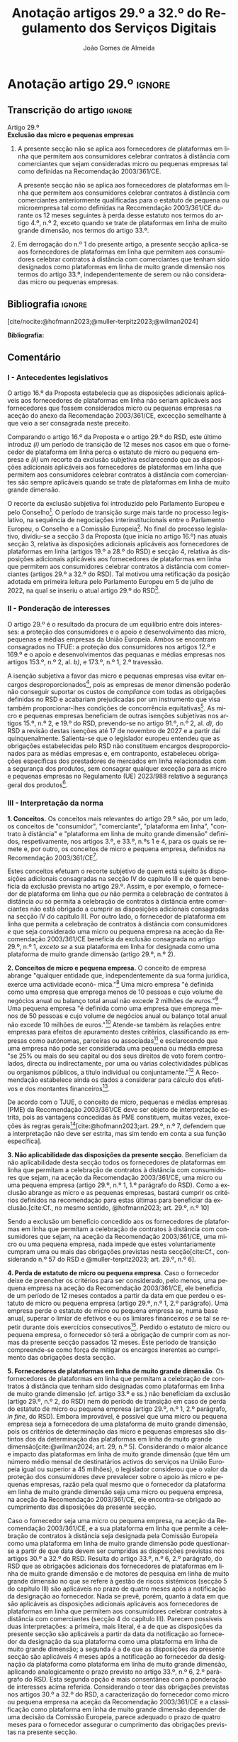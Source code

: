 #+title: Anotação artigos 29.º a 32.º do Regulamento dos Serviços Digitais
#+author: João Gomes de Almeida
#+LANGUAGE: pt
#+OPTIONS: toc:nil num:nil

#+LATEX_CLASS: koma-article
#+LATEX_COMPILER: xelatex
#+LATEX_HEADER: \usepackage{titletoc}
#+LATEX_HEADER: \KOMAoptions{headings=small}

#+bibliography: ~/Dropbox/Bibliografia/BetterBibLatex/bib.bib
#+cite_export: csl chicago-fullnote-bibliography.csl

* Anotação artigo 29.º :ignore:
** Transcrição do artigo :ignore:

#+BEGIN_CENTER
Artigo 29.º \\
*Exclusão das micro e pequenas empresas*
#+END_CENTER

1. A presente secção não se aplica aos fornecedores de plataformas em linha que permitem aos consumidores celebrar contratos à distância com comerciantes que sejam consideradas micro ou pequenas empresas tal como definidas na Recomendação 2003/361/CE.

   A presente secção não se aplica aos fornecedores de plataformas em linha que permitem aos consumidores celebrar contratos à distância com comerciantes anteriormente qualificadas para o estatuto de pequena ou microempresa tal como definidas na Recomendação 2003/361/CE durante os 12 meses seguintes à perda desse estatuto nos termos do artigo 4.º, n.º 2, exceto quando se trate de plataformas em linha de muito grande dimensão, nos termos do artigo 33.º.

2. Em derrogação do n.º 1 do presente artigo, a presente secção aplica-se aos fornecedores de plataformas em linha que permitem aos consumidores celebrar contratos à distância com comerciantes que tenham sido designados como plataformas em linha de muito grande dimensão nos termos do artigo 33.º, independentemente de serem ou não consideradas micro ou pequenas empresas.

** Bibliografia :ignore:

[cite/nocite:@hofmann2023;@muller-terpitz2023;@wilman2024]

*Bibliografia:*

#+print_bibliography:


** Comentário
#+TOC: headlines 2 local

*** I - Antecedentes legislativos

O artigo 16.º da Proposta estabelecia que as disposições adicionais aplicáveis aos fornecedores de plataformas em linha não seriam aplicáveis aos fornecedores que fossem considerados micro ou pequenas empresas na aceção do anexo da Recomendação 2003/361/CE, excecção semelhante à que veio a ser consagrada neste preceito.

Comparando o artigo 16.º da Proposta e o artigo 29.º do RSD, este último introduz /(i)/ um período de transição de 12 meses nos casos em que o fornecedor de plataforma em linha perca o estatuto de micro ou pequena empresa e /(ii)/ um recorte da exclusão subjetiva esclarecendo que as disposições adicionais aplicáveis aos fornecedores de plataformas em linha que permitem aos consumidores celebrar contratos à distância com comerciantes são sempre aplicáveis quando se trate de plataformas em linha de muito grande dimensão.

O recorte da exclusão subjetiva foi introduzido pelo Parlamento Europeu e pelo Conselho[fn:1]. O período de transição surge mais tarde no processo legislativo, na sequência de negociações interinstitucionais entre o Parlamento Europeu, o Conselho e a Comissão Europeia[fn:2]. No final do processo legislativo, dividiu-se a secção 3 da Proposta (que inicia no artigo 16.º) nas atuais secção 3, relativa às disposições adicionais aplicáveis aos fornecedores de plataformas em linha (artigos 19.º a 28.º do RSD) e secção 4, relativa às disposições adicionais aplicáveis aos fornecedores de plataformas em linha que permitem aos consumidores celebrar
contratos à distância com comerciantes (artigos 29.º a 32.º do RSD). Tal motivou uma retificação da posição adotada em primeira leitura pelo Parlamento Europeu em 5 de julho de 2022, na qual se inseriu o atual artigo 29.º do RSD[fn:3].

*** II - Ponderação de interesses

O artigo 29.º é o resultado da procura de um equilíbrio entre dois interesses: a proteção dos consumidores e o apoio e desenvolvimento das micro, pequenas e médias empresas da União Europeia. Ambos se encontram consagrados no TFUE: a proteção dos consumidores nos artigos 12.º e 169.º e o apoio e desenvolvimentos das pequanas e médias empresas nos artigos 153.º, n.º 2, al. /b)/, e 173.º, n.º 1, 2.º travessão.

A isenção subjetiva a favor das micro e pequenas empresas visa evitar encargos desproporcionados[fn:4], pois as empresas de menor dimensão poderão não conseguir suportar os custos de /compliance/ com todas as obrigações definidas no RSD e acabariam prejudicadas por um instrumento que visa também proporcionar-lhes condições de concorrência equitativas[fn:5]. As micro e pequenas empresas beneficiam de outras isenções subjetivas nos artigos 15.º, n.º 2, e 19.º do RSD, prevendo-se no artigo 91.º, n.º 2, al. /d)/, do RSD a revisão destas isenções até 17 de novembro de 2027 e a partir daí quinquenalmente. Salienta-se que o legislador europeu entendeu que as obrigações estabelecidas pelo RSD não constituem encargos desproporcionados para as médias empresas e, em contraponto, estabeleceu obrigações específicas dos prestadores de mercados em linha relacionadas com a segurança dos produtos, sem consagrar qualquer exceção para as micro e pequenas empresas no Regulamento (UE) 2023/988 relativo à segurança geral dos produtos[fn:6].

*** III - Interpretação da norma
*1. Conceitos.* Os conceitos mais relevantes do artigo 29.º são, por um lado, os conceitos de "consumidor", "comerciante", "plataforma em linha", "contrato à distância" e "plataforma em linha de muito grande dimensão" definidos, respetivamente, nos artigos 3.º, e 33.º, n.ºs 1 e 4, para os quais se remete e, por outro, os conceitos de micro e pequena empresa, definidos na Recomendação 2003/361/CE[fn:7].

Estes conceitos efetuam o recorte subjetivo de quem está sujeito às disposições adicionais consagradas na secção IV do capítulo III e de quem beneficia da exclusão prevista no artigo 29.º. Assim, e por exemplo, o fornecedor de plataforma em linha que /ou/ não permita a celebração de contratos à distância /ou/ só permita a celebração de contratos à distância entre comerciantes não está obrigado a cumprir as disposições adicionais consagradas na secção IV do capítulo III. Por outro lado, o fornecedor de plataforma em linha que permita a celebração de contratos à distância com consumidores /e/ que seja considerado uma micro ou pequena empresa na aceção da Recomendação 2003/361/CE beneficia da exclusão consagrada no artigo 29.º, n.º 1, /exceto se/ a sua plataforma em linha for designada como uma plataforma de muito grande dimensão (artigo 29.º, n.º 2).

*2. Conceitos de micro e pequena empresa.* O conceito de empresa abrange "qualquer entidade que, independentemente da sua forma jurídica, exerce uma actividade econó-
mica."[fn:10] Uma micro empresa "é definida como uma empresa que emprega menos de 10 pessoas e cujo volume de negócios anual ou balanço total anual não excede 2 milhões de euros."[fn:8] Uma pequena empresa "é definida como uma empresa que emprega menos de 50 pessoas e cujo volume de negócios anual ou balanço total anual não excede 10 milhões de euros."[fn:9] Atende-se também às relações entre empresas para efeitos de apuramento destes critérios, classificando as empresas como autónomas, parceiras ou associadas[fn:11] e esclarecendo que uma empresa não pode ser considerada uma pequena ou média empresa "se 25% ou mais do seu capital ou dos seus direitos de voto forem controlados, directa ou indirectamente, por uma ou várias colectividades públicas ou organismos públicos, a título individual ou conjuntamente."[fn:12] A Recomendação estabelece ainda os dados a considerar para cálculo dos efetivos e dos montantes financeiros[fn:13].

De acordo com o TJUE, o conceito de micro, pequenas e médias empresas (PME) da Recomendação 2003/361/CE deve ser objeto de interpretação estrita, pois as vantagens concedidas às PME constituem, muitas vezes, exceções às regras gerais[fn:14][cite:@hofmann2023;art. 29.º, n.º 7, defendem que a interpretação não deve ser estrita, mas sim tendo em conta a sua função específica].

*3. Não aplicabilidade das disposições da presente secção*. Beneficiam da não aplicabilidade desta secção todos os fornecedores de plataformas em linha que permitam a celebração de contratos à distância com consumidores que sejam, na aceção da Recomendação 2003/361/CE, uma micro ou uma pequena empresa (artigo 29.º, n.º 1, 1.º parágrafo do RSD). Como a exclusão abrange as micro e as pequenas empresas, bastará cumprir os critérios definidos na recomendação para estas últimas para beneficiar da exclusão.[cite:Cf., no mesmo sentido, @hofmann2023; art. 29.º, n.º 10]

Sendo a exclusão um benefício concedido aos os fornecedores de plataformas em linha que permitam a celebração de contratos à distância com consumidores que sejam, na aceção da Recomendação 2003/361/CE, uma micro ou uma pequena empresa, nada impede que estes voluntariamente cumpram uma ou mais das obrigações previstas nesta secção[cite:Cf., considerando n.º 57 do RSD e @muller-terpitz2023; art. 29.º, n.º 6].

*4. Perda de estatuto de micro ou pequena empresa*. Caso o fornecedor deixe de preencher os critérios para ser considerado, pelo menos, uma pequena empresa na aceção da Recomendação 2003/361/CE, ele beneficia de um período de 12 meses contados a partir da data em que perdeu o estatuto de micro ou pequena empresa (artigo 29.º, n.º 1, 2.º parágrafo). Uma empresa perde o estatuto de micro ou pequena empresa se, numa base anual, superar o limiar de efetivos e ou os limiares financeiros /e/ se tal se repetir durante dois exercícios consecutivos[fn:15]. Perdido o estatuto de micro ou pequena empresa, o fornecedor só terá a obrigação de cumprir com as normas da presente secção passados 12 meses. Este período de transição compreende-se como força de mitigar os encargos inerentes ao cumprimento das obrigações desta secção.

*5. Fornecedores de plataformas em linha de muito grande dimensão*. Os fornecedores de plataformas em linha que permitam a celebração de contratos à distância que tenham sido designadas como plataformas em linha de muito grande dimensão (cf. artigo 33.º e ss.) não beneficiam da exclusão (artigo 29.º, n.º 2, do RSD) nem do período de transição em caso de perda do estatuto de micro ou pequena empresa (artigo 29.º, n.º 1, 2.º parágrafo, /in fine/, do RSD). Embora improvável, é possível que uma micro ou pequena empresa seja a fornecedora de uma plataforma de muito grande dimensão, pois os critérios de determinação das micro e pequenas empresas são distintos dos da determinação das plataformas em linha de muito grande dimensão[cite:@wilman2024; art. 29, n.º 5]. Considerando o maior alcance e impacto das plataformas em linha de muito grande dimensão (que têm um número médio mensal de destinatários activos do serviços na União Europeia igual ou superior a 45 milhões), o legislador considerou que o valor da proteção dos consumidores deve prevalecer sobre o apoio às micro e pequenas empresas, razão pela qual mesmo que o fornecedor da plataforma em linha de muito grande dimensão seja uma micro ou pequena empresa, na aceção da Recomendação 2003/361/CE, ele encontra-se obrigado ao cumprimento das disposições da presente secção.

Caso o fornecedor seja uma micro ou pequena empresa, na aceção da Recomendação 2003/361/CE, e a sua plataforma em linha que permite a celebração de contratos à distância seja designada pela Comissão Europeia como uma plataforma em linha de muito grande dimensão pode questionar-se a partir de que data devem ser cumpridas as disposições previstas nos artigos 30.º a 32.º do RSD. Resulta do artigo 33.º, n.º 6, 2.º parágrafo, do RSD que as obrigações adicionais dos fornecedores de plataformas em linha de muito grande dimensão e de motores de pesquisa em linha de muito grande dimensão no que se refere à gestão de riscos sistémicos (secção 5 do capítulo III) são aplicáveis no prazo de quatro meses após a notificação da designação ao fornecedor. Nada se prevê, porém, quanto à data em que são aplicáveis as disposições adicionais aplicáveis aos fornecedores de plataformas em linha que permitem aos consumidores celebrar contratos à distância com comerciantes (secção 4 do capítulo III). Parecem possíveis duas interpretações: a primeira, mais literal, é a de que as disposições da presente secção são aplicáveis a partir da data da notificação ao fornecedor da designação da sua plataforma como uma plataforma em linha de muito grande dimensão; a segunda é a de que as disposições da presente secção são aplicáveis 4 meses após a notificação ao fornecedor da designação da plataforma como plataforma em linha de muito grande dimensão, aplicando analogicamente o prazo previsto no artigo 33.º, n.º 6, 2.º parágrafo do RSD. Esta segunda opção é mais consentânea com a ponderação de interesses acima referida. Considerando o teor das obrigações previstas nos artigos 30.º a 32.º do RSD, a caracterização do fornecedor como micro ou pequena empresa na aceção da Recomendação 2003/361/CE e a classificação como plataforma em linha de muito grande dimensão depender de uma decisão da Comissão Europeia, parece adequado o prazo de quatro meses para o fornecedor assegurar o cumprimento das obrigações previstas na presente secção.

* Anotação artigo 30.º :ignore:
** Transcrição do artigo :ignore:
#+BEGIN_CENTER
Artigo 30.º \\
*Rastreabilidade dos comerciantes*
#+END_CENTER

1.   Os fornecedores de plataformas em linha que permitem aos consumidores celebrar contratos à distância com comerciantes asseguram que os comerciantes só possam utilizar essas plataformas em linha para promover mensagens ou oferecer produtos ou serviços aos consumidores localizados na União se, antes da utilização dos seus serviços para estes fins, tiverem obtido as seguintes informações, sempre que forem aplicáveis ao comerciante:
   a) O nome, endereço postal, número de telefone e endereço de correio eletrónico do comerciante;
   b) Uma cópia do documento de identificação do comerciante ou qualquer outra identificação eletrónica, tal como definida no artigo 3.º do Regulamento (UE) n.º 910/2014 do Parlamento Europeu e do Conselho (40);
   c) Os dados da conta de pagamento do comerciante;
   d) Se o comerciante estiver inscrito num registo comercial ou noutro registo público equivalente, o registo comercial em que se encontra inscrito e o respetivo número de registo, ou forma de identificação equivalente nesse registo;
   e) Uma autocertificação do comerciante, em que se compromete a oferecer apenas produtos ou serviços que respeitem as regras aplicáveis do direito da União.
2.   Ao receber as informações a que se refere o n.º 1, e antes de permitir que o comerciante em causa utilize os seus serviços, o fornecedor da plataforma em linha que permite aos consumidores celebrar contratos à distância com comerciantes deve, seja através da utilização de uma base de dados oficial em linha ou interface em linha de acesso livre, disponibilizada por um Estado-Membro ou pela União, seja através da apresentação de pedidos ao comerciante para fornecer documentos comprovativos provenientes de fontes fiáveis, envidar todos os esforços para avaliar se as informações referidas no n.º 1, alíneas a) a e), são fiáveis e completas. Para efeitos do presente regulamento, os comerciantes são responsáveis pela exatidão das informações prestadas.

   No que diz respeito aos comerciantes que já utilizam os serviços de fornecedores de plataformas em linha que permitem aos consumidores celebrar contratos à distância com comerciantes para os fins referidos no n.º 1 em 17 de fevereiro de 2024, os fornecedores envidam todos os esforços para obter dos comerciantes em causa as informações referidas na lista no prazo de 12 meses. Se os comerciantes em causa não fornecerem as informações dentro deste prazo, os fornecedores suspendem o fornecimento dos seus serviços a tais comerciantes até que estes tenham fornecido todas as informações.
3.   Se o fornecedor da plataforma em linha que permite aos consumidores celebrar contratos à distância com comerciantes obtiver indicações suficientes de que qualquer informação a que se refere o n.º 1 obtida do comerciante em causa é inexata, está incompleta ou não está atualizada, ou se tiver motivos para o supor, esse fornecedor solicita ao comerciante que corrija a situação, sem demora ou no prazo fixado pelo direito da União e nacional.

   Se o comerciante não corrigir ou completar essas informações, o prestador de plataformas em linha que permite aos consumidores celebrar contratos à distância com comerciantes suspende rapidamente a prestação do seu serviço a esse comerciante em relação à oferta de produtos ou de serviços aos consumidores localizados na União até que o pedido tenha sido plenamente satisfeito.
4.   Sem prejuízo do disposto no artigo 4.º do Regulamento (UE) 2019/1150, caso um fornecedor de uma plataforma em linha que permite aos consumidores celebrar contratos à distância com comerciantes se recuse a autorizar um comerciante a utilizar o seu serviço nos termos do n.º 1 do presente artigo, ou suspenda a sua prestação nos termos do n.º 3 do presente artigo, o comerciante em causa tem o direito de apresentar uma reclamação nos termos dos artigos 20.º e 21.º do presente regulamento.
5.   Os fornecedores de plataformas em linha que permitem aos consumidores celebrar contratos à distância com comerciantes armazenam as informações obtidas nos termos dos n.ºs 1 e 2 de forma segura durante um período de seis meses após a cessação da relação contratual com o comerciante em causa. Posteriormente, apagam as informações.
6.   Sem prejuízo do disposto no n.º 2 do presente artigo, o fornecedor da plataforma em linha que permite aos consumidores celebrar contratos à distância com comerciantes só divulga as informações a terceiros quando tal lhe for exigido nos termos do direito aplicável, incluindo as decisões a que se refere o artigo 10.º e quaisquer decisões emitidas pelas autoridades competentes dos Estados-Membros ou pela Comissão para o desempenho das suas funções nos termos do presente regulamento.
7.   O fornecedor da plataforma em linha que permite aos consumidores celebrar contratos à distância com comerciantes disponibiliza as informações a que se refere o n.º 1, alíneas a), d) e e), na sua plataforma em linha aos destinatários do serviço de forma clara, facilmente acessível e compreensível. Essas informações ficam disponíveis pelo menos na interface em linha da plataforma em linha onde as informações sobre o produto ou sobre o serviço são apresentadas.

** Bibliografia :ignore:
** Comentário
*** I - Antecedentes legislativos
A Proposta, no seu artigo 22.º, previa um regime de rastreabilidade dos comerciantes, o qual parece ter surgigo como resposta à crítica ao modo como foi aplicado o artigo 5.º da DCE[fn:16]. No decurso do processo legislativo, o artigo 22.º da Proposta foi objeto de alterações, destacando-se o aditamento de uma disposição transitória (n.º 2, 2.º parágrafo), o ajustamento do dever de verificar as informações recebidas a cargo do fornecedor, precisando que este não é responsável pela exatidão das informações (n.º 2, 1.º parágrafo), o alargamento do prazo de conservação dos dados (n.º 5) e o desenvolvimento do número relativo à conceção e organização da plataforma em linha e a sua autonomização naquele que é atualmente o artigo 31.º do RSD.

*** II - Teleologia da norma
O objetivo desta norma é "(...) contribuir para um ambiente em linha seguro, fiável e transparente para os consumidores, bem como para outras partes interessadas, como comerciantes concorrentes e titulares de direitos de propriedade intelectual (...)"[fn:17]. A norma opera com base no princípio /Know Your Business Customer/[cite:Cf., neste sentido, @wilman2024 art. 30.º, n.º 2;@hofmann2023 art. 30.º, nº 1;@muller-terpitz2023 art. 30.º, n.º 2]. Os fornecedores de plataformas em linha que permitem aos consumidores celebrar contratos à distância com comerciantes devem recolher e disponibilizar informação sobre os comerciantes, antes de os autorizarem a dirigirem, através da plataforma em linha, a sua atividade aos consumidores localizados na União Europeia. A informação recolhida permitirá rastrear os comerciantes, promovendo a transparência e melhorando a proteção dos consumidores e de outras partes interessadas. Espera-se também que dissuada os comerciantes de venderem produtos ou serviços em violação das regras aplicáveis[fn:18].

*** III - Âmbito de aplicação
*1. Âmbito de aplicação subjetivo*. O artigo 30.º é aplicável aos fornecedores de plataformas em linha que permitem aos consumidores celebrar contratos à distância com comerciantes que não beneficiem da isenção prevista no artigo 29.º. Na concretização dos destinatários da norma são relevantes os conceitos de "consumidor", "comerciante", "plataforma em linha", e "contrato à distância" definidos no artigo 3.º, e para o qual se remete. O conceito de "plataformas em linha que permitem aos consumidores celebrar contratos à distância" é muito próximo do conceito de "mercado em linha"[fn:19], mas não inclui as plataformas que apenas permitem a celebração de contratos entre consumidores[cite:@wilman2024 p. 224, n.º 8;@hofmann2023 art. 30.º, n.º 8]. Assinala-se que apesar de o conceito de "comerciante" se encontrar definido no artigo 3.º, o considerando n.º 72 indica que "(...) qualquer comerciante, independentemente de ser uma pessoa singular ou coletiva, identificado como tal com base no artigo 6.º-A, n.º 1, alínea /b)/, da Diretiva 2011/83/UE e no artigo 7.º, n.º 4, alínea /f)/, da Diretiva 2005/29/CE, deverá ser rastreável quando oferece um produto ou serviço através de uma plataforma em linha."

*2. Âmbito de aplicação espacial*. A obrigação imposta neste artigo aos fornecedores de plataformas em linha que permitem aos consumidores celebrar contratos à distância com comerciantes está limitada em função do âmbito de aplicação espacial do RSD, definido no art. 2.º, para o qual se remete. Deste modo, se o comerciante não prestar as informações mencionados no n.º 1 ou se não as corrigir ou atualizar dentro do prazo fixado no n.º 3, o fornecedor da plataforma tem o dever de, respetivamente, (i) não autorizar ou (ii) suspender a utilização da plataforma pelo comerciante para promover mensagens ou oferecer produtos ou serviços /apenas aos consumidores localizados na União Europeia/. Tal significa que nestes casos o fornecedor cumpre o artigo 30.º se recusar a autorização ou suspender a utilização da sua plataforma pelo comerciante apenas aos consumidores localizados na União Europeia, por exemplo, através do mecanismo de bloqueio geogrático, permitindo que o comerciante continue a usar a plataforma para dirigir a sua atividade aos consumidores localizados fora da União Europeia[cite:Cf., no mesmo sentido, @hofmann2023;art. 30.º, n.º 12].

*3. Âmbito de aplicação material*. A ratreabilidade dos comerciantes tem por objeto a utilização das plataformas em linha "promover mensagens e "oferecer produtos ou serviços". A promoção de mensagens pelo comerciante parece reconduzível ao conceito de "anúncio publicitário" definido no artigo 3.º, al. /r)/. As noções de "produtos" e "serviços" parecem ser, respetivamente, as definidas no art. 2.º, n.º 5, da Diretiva relativa a certos aspetos dos contratos de compra e venda de bens[fn:20] e no art. 4.º, n.º 1, da Diretiva serviços[fn:21]. O artigo, ao mencionar a promoção de mensagens e a oferta de produtos e serviços, /não/ abrange a conclusão do contrato[cite:Cf., neste sentido;@hofmann2023 art. 30.º, n.º 12;@muller-terpitz2023 art. 30.º, n.º 6].

*** IV - Recolha de informações (n.º 1)
*4. Obrigação de recolha e ónus de prestação de informação*. Resulta do n.º 1 que os fornecedores das plataformas em linha que permitem aos consumidores celebrar contratos à distância com comerciantes têm a obrigação de não permitir a utilização da sua plataforma pelo comerciante para promover mensagens ou oferecer produtos e serviços aos consumidores localizados na União Europeia /antes/ de recolhida a informação elecanda neste número.

Do n.º 1 não parece resultar um dever, mas sim ónus do comerciante prestar a informação. Dito de outra forma, o comerciante não se encontra obrigado pelo artigo 30.º a prestar a informação ao fornecedor da plataforma em linha, mas se não o fizer não poderá utilizar a plataforma para promover mensagens ou oferecer produtos ou serviços aos consumidores localizados na União Europeia[cite:@hofmann2023;art. 30.º, n.º 12]. O artigo não impede que o fornecedor permita que o comerciante: /(i)/ utilize a plataforma em linha em momento anterior ao da prestação da informação para realizar atos diferentes da promoção de mensagens ou oferta de produtos ou serviços, como, por exemplo, a organização da sua "loja virtual" na plataforma em linha[cite:@hofmann2023;art. 30.º, n.º 11]; /(ii)/ dirija a sua atividade para os consumidores localizados fora da União Europeia (cf. /supra/ *III.2.*).

*a) Nome, endereço postal, número de telefone e endereço de correio eletrónico do comerciante*. Esta informação já é exigida no artigo 6.º da Diretiva relativa aos direitos dos consumidores[fn:22] e visa facilitar a identificação e contacto com o comerciante e promover um ambiente em linha mais seguro, em primeira linha para os consumidores. Neste contexto, o comerciante (seja ele pessoa singular ou coletiva) deve indicar o seu nome completo. O endereço postal deve corresponder à morada onde o comerciante pode ser judicialmente demandado (podendo, consoante os casos, ser uma das que resulta da aplicação dos artigos 4.º, 7.º, n.º 5, ou 17.º, n.º 2, conjugados com o artigo 63.º, todos do Regulamento Bruxelas I /bis/[fn:23]). A indicação de um número telefone é obrigatória, divergindo do que decidiu o TJUE no contexto da Diretiva relativa aos direitos dos consumidores[fn:24]. Por fim, o endereço de correio eletrónico indicado deve permitir o efetivo contacto com o comerciante e não pode ser um endereço configurado com respostas automáticas que remetam para outros meios de contacto[cite:@hofmann2023;art. 30.º, n.º 19].

*b) Cópia do documento de identificação do comerciante ou qualquer outra identificação eletrónica*. O fornecedor deve receber cópia do documento de identificação do comerciante. No caso de comerciantes com cartão do cidadão português, a cópia pode ser substituída pelo documento pdf gerado pela aplicação móvel gov.pt, ao abrigo do Regulamento eIDAS[fn:25].

*c) Dados da conta de pagamento do comerciante*. O fornecedor deve receber informações sobre a conta de pagamento do comerciante. A noção de "conta de pagamento" não está definida no RSD, mas corresponde à definição constante do artigo 2.º, n.º 22[fn:26], do Regulamento relativo às taxas de intercâmbio aplicáveis a operações de pagamento baseadas em cartões[fn:27].

*d) Registo comercial ou outro registo público equivalente*. Caso o comerciante esteja inscrito no registo comercial ou em outro registo público equivalente, o fornecer deve receber a informação de que o comerciante se encontra inscrito e o seu número de registo.

*e) Autocertificação do comerciante*. O fornecedor deve receber uma autocertificação do comerciante em que este se compromete a oferecer apenas produtos ou serviços que respeitem as regras aplicáveis do direito da União. Esta autocertificação tem um carácter geral[cite:@wilman2024;art. 30.º, n.º 7]. É dúvidoso que esta autocertificação seja eficaz na promoção de um ambiente em linha mais seguro ou seja um dissuasor para os comerciantes que pretendam dirigir a sua atividade para o mercado da União Europeia sem cumprir as regras que aí são aplicáveis[cite:Suscitando dúvidas similares, cf. @hofmann2023 art. 30.º, n.º 23;@muller-terpitz2023 art. 30.º, n.º 14].

*** V - Disposição transitória (n.º 2, 2.º parágrafo)
A recolha de informação prevista no n.º 1 deste artigo parte do pressuposto de que o comerciante ainda não utiliza a plataforma em linha do fornecedor. Se o comerciante, à data da entrada em aplicação das normas do RSD, já utilizava a plataforma em linha, o fornecedor deve solicitar-lhe a prestação das informações elencadas no n.º 1. Se os comerciantes em causa não fornecerem as informações até 17 de fevereiro de 2025, os fornecedores suspendem o fornecimento dos seus serviços a tais comerciantes até que estes tenham fornecido todas as informações.

*** VI - Obrigação de avaliação prévia da informação obtida (n.º 2, 1.º parágrafo)
*5. Regime*. Recebidas as informações elencadas no n.º 1, o fornecedor deve envidar todos os esforços para avaliar se as informações recebidas são fiáveis e completas antes de permitir a utilização da sua plataforma pelo comerciante para propor mensagens e oferecer produtos ou serviços aos consumidores localizados na União Europeia. Esta obrigação de avaliação prévia da informação obtida é uma novidade.

*6. Objeto da avaliação*. O fornecedor deve avaliar se as informações são fiáveis e completas. Verificar se as informações estão ou não completas não parece suscitar dificuldades de maior[cite:@wilman2024; art. 30.º, n.º 15]. Para avaliar a fiabilidade das informações sugere-se a utilização de "bases de dados oficiais em linha e interfaces em linha de livre acesso, como registos comerciais nacionais e o Sistema de Intercâmbio de Informações sobre o IVA, ou solicitar aos comerciantes em causa que forneçam documentos comprovativos fiáveis, como cópias de documentos de identidade, extratos certificados de contas de pagamento, certificados de empresa e certidões de registo comercial", admitindo-se ainda o recurso "a outras fontes, disponíveis para utilização à distância, que proporcionem um grau de
fiabilidade semelhante para efeitos de cumprimento desta obrigação"[fn:28]. A verificação da fiabilidade da autocertificação parece problemática, uma vez que incide sobre comportamentos futuros[cite:@wilman2024; art. 30.º, n.º 16].

O fornecedor não é obrigado a verificar a exatidão das informações recebidas. O responsável pela exatidão das informações é o comerciante (art. 30.º, n.º 2, 1.º parágrafo, /in fine/ do RSD). Se, no entanto, o fornecedor tiver conhecimento de que as informações são inexatas, não deve autorizar a utilização da plataforma antes da correção das mesmas pelo comerciante[cite:Cf., neste sentido, @hofmann2023;art. 30.º, n.º 29].

*7. Critério de diligência*. Estabelece-se que o fornecedor deve "envidar todos os esforços" para avaliar se as informações são fiáveis e completas. Esta expressão deve ser interpretada com cautela e compaginada com o esclarecimento no considerando n.º 73 de que "os fornecedores de plataformas em linha em causa não deverão ser obrigados a realizar exercícios de apuramento de factos em linha excessivos ou dispendiosos, nem a efetuar verificações desproporcionadas no local". Considera-se que o critério de diligência a adotar é o de "melhores esforços"[cite:@wilman2024 art. 30.º, n.º 13;@hofmann2023 art. 30.º, n.º 25;@muller-terpitz2023 art. 30.º, n.º 18], correspondente à versão em língua inglesa /"best efforts"/ e também ao artigo 17.º, n.º 4, da DMD. O conceito de "melhores esforços" não se encontra definido no RSD e deve ser objeto de interpretação autónoma, a qual deve atender à finalidade e objetivos do artigo 31.º e do RSD. Ainda assim, pensa-se que é possível traçar paralelos com a utilização do conceito no artigo 17.º, n.º 4, da DMD e tomar em consideração as orientações da Comissão Europeia sobre este conceito nessa sede[fn:31]. Não se visa garantir um determinado resultado, o que compreende em face do art. 8.º do RSD e da vontade de não impor encargos desproporcionados[fn:30]. Deve ser feita uma análise casuística, atendendo às cirscunstâncias do caso concreto e à complexidade da avaliação, sempre tendo em atenção o princípio da proporcionalidade. Pode questionar-se se o fornecedor empregou os seus "melhores esforços" se efetuou a sua avaliação com base num (e apenas um) dos elementos elencados no art. 2.º, n.º 2[cite:@hofmann2023; art. 30.º, n.º 26]. Atendendo à natureza casuística do conceito, a resposta afirmativa ou negativa a esta questão dependerá das circunstâncias do caso concreto.

*** VII - Informações inexatas, incompletas ou desatualizadas (n.º 3)

*8. Regime*. Se o fornecedor da plataforma em linha que permite aos consumidores celebrar contratos à distância com comerciantes obtiver indicações suficientes ou motivos para supor que qualquer informação a que se refere o n.º 1 obtida do comerciante em causa é inexata, incompleta ou está desatualizada, o fornecedor deve solicitar ao comerciante que corrija a situação, sem demora ou no prazo fixado pelo direito da União e nacional.

*9. Tipologia de informações*. O n.º 3 refere informações inexatas, incompletas ou desatualizadas. São informações inexatas aquelas que não correspondem à realidade (/v.g./: o comerciante indica um número de telefone que não lhe pertence). São informações incompletas aquelas em que não consta a totalidade da informação necessária (/v.g./: o comerciante indica a a rua, cidade e país da sua sede, mas não indica o n.º da porta). Uma informação desatualizada é uma informação que era exata e completa quando foi prestada, mas com o decurso de tempo se tornou inexata (/v.g./: o comerciante indicou a morada da sede, mas, posteriormente, transferiu a sede para outro local). Na verdade, crê-se que as informações desatualizadas serão sempre informações inexatas e, por isso, duvida-se que as mesmas tenham autonomia face a estas últimas[cite:@muller-terpitz2023; art. 30.º, n.º 31].

*10. Indicações suficientes ou motivos para supor*. O dever do fornecedor de solicitar a correção ao comerciante surge quando obtiver indicações suficientes ou motivos para supor que as informações prestadas são inexatas, incompletas ou desatualizadas. O conceito de indicações suficientes não é definido no RSD. Pensa-se que será uma indicação suficiente, por exemplo, uma comunicação de um consumidor a informar, por exemplo, que o endereço de correio eletrónico disponibilizado pelo comerciante não permite o contacto. Quanto aos motivos para supor, considera-se que eles permitem ao fornecedor efetuar uma verificação oficiosa da correção, completude e atualidade das informações prestadas pelo comercianteo[cite:@hofmann2023 art. 30.º, n.ºs 36 e 37;@muller-terpitz2023 art. 30.º, n.º 28].

*11. Correção das informações*. O fornecedor deve solicitar ao comerciante que corrija a situação, sem demora ou no prazo fixado pelo direito da União e nacional. Visa-se uma correção sem atrasos indevidos. Não parece possível fixar o prazo de forma rígida, uma vez que o mesmo deverá atender às circunstâncias do caso concreto, nomeadamente à dificuldade de efetuar a correção[cite:@hofmann2023; art. 30.º, n.º 42].

*12. Consequência jurídica*. Efetuada a solicitação de correção das informações, o comerciante pode /(i)/ corrigir as informações dentro do prazo fixado, /(ii)/ corrigir as informações fora do prazo ou /(iii)/ pode não corrigir as informações. No primeiro caso, o fornecedor deve manter o serviço e pode, ao abrigo do n.º 3, examinar as informações corrigidas para apurar se há novas informações inexatas, incompletas ou desatualizadas. Nos segundo e terceiro casos, o fornecedor deve suspender rapidamente o serviço que presta ao comerciante, mas apenas quanto aos consumidores localizados na União Europeia (o que pode ser feito recorrendo ao mecanismo de bloqueio geográfico). A diferença entre o segundo e terceiro casos, encontra-se na possibilidade de o comerciante vir a efetuar, tardiamente, a correção das informações. Nesse caso é sustentado que o fornecedor deve examinar a informação antes de levantar a suspensão[cite:@hofmann2023; art. 30.º, n.º 44].

*** VIII - Direito de apresentar uma reclamação (n.º 4)

Nos casos em que um fornecedor de uma plataforma em linha que permite aos consumidores celebrar contratos à distância com comerciantes se recuse a autorizar um comerciante a utilizar o seu serviço ao abrigo do n.º 1 ou suspenda a utilização do seu serviço ao abrigo do n.º 3, o comerciante tem o direito de apresentar uma reclamação nos termos dos artigos 20.º e 21.º do presente regulamento, em acréscimo ao direito previsto no artigo 4.º, n.º 3, do Regulamento P2B[fn:32].

*** IX - Conservação dos dados (n.º 5)
O fornecedor de plataforma em linha que permite aos consumidores celebrar contratos à distância com comerciantes está obrigado a armazenar as informações que obtenha ao abrigo dos n.ºs 1 e 2 de forma segura até que decorram 6 meses contados do termo da relação contratual com o comerciante. A Proposta previa a conservação apenas até ao termo da relação contratual[fn:34]. O alargamento do prazo de conservação constitui um reforço da proteção dos consumidores e pode ser necessário no contexto do art. 32.º[cite:@hofmann2023; art. 30.º, n.º 48]. Durante esse período os dados devem conservados de forma segura, isto é utilizando meios tecnológicos adequados para garantir a segurança dos dados recebidos, atendendo também à natureza destes[cite:@muller-terpitz2023; art. 30.º, n.º 38]. Findo o prazo de conservação, o fornecedor deve apagar os dados, salvo se estiver sujeito a outras eventuais "obrigações de conservar determinados conteúdos durante períodosde tempo mais longos previstas no direito da União ou direito nacional que seja conforme com direito da União"[fn:35].

Esta obrigação de tratamento de dados visa "permitir que sejam apresentadas reclamações contra o comerciante ou que sejam cumpridas as decisões relacionadas com o comerciante" e é considerada pelo legislador europeu "necessária e proporcionada para que as informações possam ser acedidas, nos termos da legislação aplicável, nomeadamente em matéria de proteção de dados pessoais, por autoridades públicas e entidades privadas com um interesse legítimo, incluindo através das decisões de prestação de informações referidas no presente regulamento"[fn:33].

*** X - Divulgação das informações (n.ºs 6 e 7)
*13. Considerações gerais*. Os n.ºs 6 e 7 regulam a divulgação das informações obtidas ao abrigo dos n.ºs 1 e 2 pelo fornecedor. O n.º 6 regula a divulgação das informações a terceiros. O n.º 7 obriga o fornecedor a publicar, pelo menos na interface em linha da plataforma em linha onde as informações sobre o produto ou sobre o serviço são apresentadas, as informações obtidas ao abrigo do n.º 1, alíneas /a)/, /d)/ e /e)/ (cf. /supra/ *IV.4.a), d)* e *e)*). Deste modo, e como regra geral, a informação obtida ao abrigo do n.º 1, alíneas /a)/, /d)/ e /e)/, ficará disponível ao público em geral, pois as plataformas em linha que permitem a celebração de aos consumidores celebrar contratos à distância com consumidores não limitam a visualização de informações sobre produtos e serviços na sua plataforma em linha aos cibernautas que criaram uma conta na plataforma e acederam à mesma antes de navegarem pela plataforma. Deste modo, o n.º 6 releva, primordialmente, para conseguir o acesso às informações sobre os dados de identificação (n.º 1, alínea /b)/) e os dados da conta de pagamento (n.º 1, alínea /c)/) do comerciante.

*14. Divulgação das informações a terceiros (n.º 6)*. O fornecedor só pode divulgar as informações obtidas ao abrigo do n.º 1 e 2 a terceiros quando tal lhe seja exigido nos termos do Direito aplicável. O n.º 6 enuncia, sem limitar, que o fornecedor deve divulgar as informações quando tal lhe seja exigido no contexto de uma decisão do artigo 10.º do RSD ou de quaisquer decisões emitidas pelas autoridades competentes dos Estados-Membros ou pela Comissão para o desempenho das suas funções nos termos do presente regulamento.

*15. Divulgação na plataforma das informações previstas no n.º 1, alíneas /a)/, /d)/ e /e)/* (n.º 7). As informações relativas ao nome, endereço postal, número de telefone e endereço de correio eletrónico do comerciante (n.º 1, alínea /a)/), ao registo comercial ou outro registo público equivalente, se o comerciante estiver inscrito (n.º 1, alínea /b)/) e à autocertificação (n.º 1, alínea /e)/) devem ser disponibilizadas aos destinatários de forma clara, facilmente acessível e compreensível e pelo menos na interface em linha da plataforma em linha onde as informações sobre o produto ou sobre o serviço são apresentadas.

*a) Divulgação de forma clara, facilmente acessível e compreensível*. A divulgação das informações deve ser efetuada de forma clara, facilmente acessível e compreensível. A informação é divulgada de forma clara se for facilmente identificável, procurando evitar-se ambiguidades e dúvidas interpretativas[cite:@muller-terpitz2023; art. 30.º, n.º 43]. A informação é divulgada de forma facilmente acessível se o destinatário do serviço consegue aceder à informação sem necessitar de pesquisar muito por ela[cite:@hofmann2023;art. 30.º, n.º 51]. Por fim, a informação é divulgada de forma compreensível se for for fácil de compreender para o destinatário do serviço. Atendendo a que norma visa, em primeira linha, a proteção dos consumidores, pensa-se que o critério pode ser a facilidade de compreensão para o consumidor médio[cite:@muller-terpitz2023; art. 30.º, n.º 44].

*b) Pelo menos na interface em linha*. O fornecedor deve disponibilizar as informações pelo menos na interface em linha da plataforma em linha onde as informações sobre o produto ou sobre o serviço são apresentadas. Os conceitos de "interface em linha" e "plataforma em linha" estão definidos no art. 3.º, para o qual se remete. Exige-se que a informação seja disponibilizada no mesmo local onde são apresentadas as informações sobre produto ou servço e permite-se que o fornecedor disponibilize a mesma informação em qualquer outro local da sua plataforma (/v.g./ criando, adicionalmente, uma secção dedicada na sua plataforma em linha onde seja possível pesquisar as informações relativas a todos os comerciantes que operam na sua plataforma).



* Anotação artigo 31.º :ignore:
** Trascrição do artigo :ignore:
#+BEGIN_CENTER
Artigo 31.º \\
*Conformidade desde a conceção*
#+END_CENTER

1.   Os fornecedores de plataformas em linha que permitem aos consumidores celebrar contratos à distância com comerciantes asseguram que a sua interface é concebida e organizada de forma a permitir que os comerciantes cumpram as obrigações que lhes incumbem em matéria de informação pré-contratual, conformidade e informação sobre a segurança dos produtos nos termos do direito da União aplicável.

   Em especial, o fornecedor em causa assegura que a sua interface em linha permite aos comerciantes prestar informações sobre o nome, endereço postal, número de telefone e endereço de correio eletrónico do operador económico, tal como definido no artigo 3.º, ponto 13, do Regulamento (UE) 2019/1020 e no direito da União.
2.   Os fornecedores de plataformas em linha que permitem aos consumidores celebrar contratos à distância com comerciantes asseguram que a sua interface em linha é concebida e organizada de forma a permitir que os comerciantes forneçam, pelo menos, os seguintes elementos:
   a) As informações necessárias para a identificação clara e inequívoca dos produtos ou serviços promovidos ou oferecidos aos consumidores localizados na União através dos serviços dos fornecedores;
   b) Qualquer sinal que identifique o comerciante, como a marca comercial, símbolo ou o logótipo; e
   c) Se for caso disso, as informações relativas à rotulagem e marcação em conformidade com as normas do direito da União aplicável em matéria de segurança dos produtos e conformidade dos produtos.
3.   Os fornecedores de plataformas em linha que permitem aos consumidores celebrar contratos à distância com comerciantes, envidam todos os esforços para avaliar se tais comerciantes forneceram as informações a que se referem os n.ºs 1 e 2 antes de lhes permitir oferecer os seus produtos ou serviços nessas plataformas. Após permitir ao comerciante oferecer os respetivos produtos ou serviços na sua plataforma em linha que permite aos consumidores celebrar contratos à distância com comerciantes, o fornecedor envida esforços razoáveis para verificar aleatoriamente se os produtos ou serviços oferecidos foram identificados como ilegais em qualquer base de dados em linha ou interface em linha oficial, de acesso livre e legível por máquina.

** Bibliografia :ignore:
** Comentário
*** I - Antecedentes legislativos
O artigo 22.º da Proposta, relativo à rastreabilidade dos comerciantes, previa apenas um número (o n.º 7) dedicado à conceção e organização da plataforma em linha. Durante o processo legislativo, a Comissão dos Assuntos Jurídicos propôs o aditamento à Proposta de um novo artigo 22a[fn:36]. Na sequência de negociações interinstitucionais entre o Parlamento Europeu, o Conselho e a Comissão Europeia, o n.º 7 do artigo 22.º e o novo artigo 22a foram reunidos num único preceito, com algumas alterações e precisões de redação, destacando-se a redução das obrigações de verificação agora previstas no artigo 31.º, n.º 3[fn:2].

*** II - Teleologia da norma
O artigo 31.º visa reforçar a proteção dos consumidores, através da conceção técnica das plataformas em linha (/law by design/)[cite:@hofmann2023 art. 30.º, n.º 3;@muller-terpitz2023 art. 30.º, n.º 2]. O Direito Europeu tem um hoje um conjunto vasto de obrigações que impendem sobre o comerciante e que visam proteger o consumidor, como os artigos 6.º e 8.º da Diretiva relativa aos direitos dos consumidores, o artigo 7.º da Diretiva relativa às práticas comerciais desleais[fn:37], os artigos 5.º e 6.º da DCE e o artigo 3.º da Diretiva em matéria de indicações dos preços dos produtos oferecidos aos consumidores[fn:38][fn:39]. Com este preceito, impõem-se aos fornecedores de plataformas em linha que permitem aos consumidores celebrar contratos à distância com comerciantes três obrigações distintas. Em primeiro lugar, a obrigação de conceber e organizar a sua interface de forma a que os comerciantes cumpras as suas obrigações em matéria de informação pré-contratual, conformidade e informação sobre a segurança dos produtos nos termos do direito da União aplicável (n.ºs 1 e 2). Em segundo lugar, a obrigação de verificar se os comerciantes prestaram as informações a que se referem os n.ºs 1 e 2 antes de permitirem que estes ofereçam os seus produtos ou serviços na plataforma em linha (n.º 3, primeiro período). Em terceiro lugar, a obrigação de verificar, posteriormente e por amostragem, se os produtos ou serviços oferecidos na sua plataforma em linha foram identificados como ilegais (n.º 3, segundo período). Estas obrigações que são agora impostas aos fornecedores de plataformas em linha que permitem aos consumidores celebrar contratos à distância com comerciantes visam garantir a aplicação do Direito e assim melhor proteger os consumidores.

*** III - Âmbito de aplicação

*1. Âmbito de aplicação subjetivo*. O artigo 31.º é aplicável aos fornecedores de plataformas em linha que permitem aos consumidores celebrar contratos à distância com comerciantes que não beneficiem da isenção prevista no artigo 29.º. Na concretização dos destinatários da norma são relevantes os conceitos de "consumidor", "comerciante", "plataforma em linha", e "contrato à distância" definidos no artigo 3.º, e para o qual se remete. O conceito de "plataformas em linha que permitem aos consumidores celebrar contratos à distância" é muito próximo do conceito de "mercado em linha"[fn:19], mas não inclui as plataformas que apenas permitem a celebração de contratos entre consumidores[cite:@muller-terpitz2023 art. 31.º, n.º 4;e, no contexto do artigo 30.º, transponível também para este preceito, cf. @wilman2024 p. 224, n.º 8;@hofmann2023 art. 30.º, n.º 8].

*2. Âmbito de aplicação espacial*. A obrigação imposta neste artigo aos fornecedores de plataformas em linha que permitem aos consumidores celebrar contratos à distância com comerciantes está limitada em função do âmbito de aplicação espacial do RSD, definido no art. 2.º, para o qual se remete. Apesar de apenas a alínea /a)/ do n.º 2 mencionar expressamente a localização dos consumidores na União Europeia, entende-se que todas as obrigações estabelecidas pelo artigo 31.º só são aplicáveis aos comerciantes que querem promover mensagens ou oferecer produtos ou serviços aos consumidores localizados na União Europeia. Assim, e por exemplo, o artigo 31.º não é aplicável e o fornecedor da plataforma em linha pode autorizar a utilização da sua plataforma em linha por um comerciante nos casos em que - através de um mecanismo tecnológico, como o bloqueio geográfico - este só possa dirigir a sua atividade para consumidores localizados /fora/ da União Europeia.

*** IV - Obrigação de conceção e organização da interface em linha (n.ºs 1 e 2)
*3. A regra geral (n.º 1, 1.º parágrafo)*. Os fornecedores devem assegurar que a interface em linha das suas plataformas em linha são concebidas e organizadas de modo a que os comerciantes possam cumprir as suas obrigações em matéria de informação pré-contratual, conformidade e informação sobre a segurança dos produtos.

O forneceder deve, por isso, planear e implementar o interface em linha da sua plataforma em linha de modo a promover o cumprimento das obrigações dos comerciantes naquelas matérias.

*a) Interface em linha*. Interface em linha é definida no artigo 3.º, al. /m)/, do RSD como "quaisquer programas informáticos, incluindo um sítio Web ou uma parte deste, e aplicações, incluindo aplicações móveis;". Entende-se que - em linguagem não técnica - o interface em linha é constituídos pelos programas informáticos, entendidos de forma ampla, que permitem ao comerciante aceder e interagir com a plataforma em linha.

*b) Obrigações dos comerciantes*. O interface deve ser concebido e organizado de modo a promover o cumprimento pelos comerciantes das suas obrigações em três matérias distintas:

*(1) Informações pré-contratuais*. Nesta matéria, o considerando n.º 74 dá como exemplos os artigos 6.º e 8.º da Diretiva relativa aos direitos dos consumidores, o artigo 7.º da Diretiva relativa às práticas comerciais desleais[fn:37], os artigos 5.º e 6.º da DCE e o artigo 3.º da Diretiva em matéria de indicações dos preços dos produtos oferecidos aos consumidores. Não há, atualmente, uma uniformização destas obrigações de informação no Direito da União Europeia[cite:Cf., considerando que a mesma seria desejável, @hofmann2023; art. 31.º, n.º 1] e, portanto, o fornecedor deve conceber e organizar o interface da sua plataforma em linha de modo a que o comerciante possa cumprir com todas as suas obrigações de informação pré-contratual.

*(2) Conformidade*. Esta matéria não constava da Proposta, que se referia apenas às informações pré-contratuais e à informação sobre a segurança dos produtos[fn:42]. Alguns autores consideram que não é claro a que se refere este aditamento[cite:@wilman2024; art. 31.º, n.º 6]. Em tese, o aditamento impõe que os fornecedores concebam e organizem a interface da plataforma em linha de modo a que os comerciantes possam cumprir as suas obrigações de conformidade, que podem abranger produtos ou serviços[cite:@hofmann2023; art. 31.º, n.º 12]. Assim, parece poder incluir-se aqui os produtos que, cumpridos os requisitos de conformidade previstos no Direito da União, têm direito a uma declaração UE de confomidade e a ostentar uma marcação UE de conformidade. A plataforma em linha terá, pelo menos, de permitir que os comerciantes forneçam a marcação UE de conformidade dos seus produtos, conforme previsto no n.º 2, al. /c)/, deste artigo[cite:@hofmann2023;art. 31.º, n.º 13].

*(3) Informação sobre a segurança dos produtos*.

*** V - Obrigações de avaliação (n.º 3)




* Anotação artigo 32.º :ignore:
** Transcrição do artigo :ignore:
#+BEGIN_CENTER
Artigo 32.º \\
*Direito à informação*
#+END_CENTER

1.   Caso um fornecedor de uma plataforma em linha que permite aos consumidores celebrar contratos à distância com comerciantes tome conhecimento, independentemente do meio utilizado, de que um produto ou serviço ilegal foi oferecido por um comerciante a consumidores localizados na União através dos seus serviços, esse fornecedor deve, na medida em que disponha dos seus dados de contacto, informar os consumidores que adquiriram o produto ou serviço ilegais através dos seus serviços do seguinte:
   a) Do facto de o produto ou serviço ser ilegal;
   b) Da identidade do comerciante; e
   c) De quaisquer meios de reparação aplicáveis.

   A obrigação estabelecida no primeiro parágrafo está limitada às aquisições de produtos ou serviços ilegais efetuadas durante os seis meses que precedem o momento em que o fornecedor tomou conhecimento da ilegalidade.
2.   Se, no caso referido no n.º 1, o fornecedor da plataforma em linha que permite aos consumidores celebrar contratos à distância com comerciantes não dispuser dos dados de contacto de todos os consumidores em causa, esse fornecedor disponibiliza ao público e torna facilmente acessível na sua interface em linha as informações sobre o produto ou serviço ilegal, a identidade do comerciante e quaisquer meios de reparação aplicáveis.

** Bibliografia :ignore:
** Comentário

* Footnotes
[fn:42] Cf. artigo 22.º, n.º 7, da Proposta.

[fn:41] Cf., respetivamente, artigos 19.º e 20.º do Regulamento relativo aos dispositivos médicos.

[fn:40] Regulamento (UE) 2017/745 do Parlamento Europeu e do Conselho, de 5 de abril de 2017, relativo aos dispositivos médicos, que altera a Diretiva 2001/83/CE, o Regulamento (CE) n.° 178/2002 e o Regulamento (CE) n.° 1223/2009 e que revoga as Diretivas 90/385/CEE e 93/42/CEE do Conselho, publicado no JO L 117 de 5.5.2017.

[fn:39] Exemplos retirados do considerando n.º 74.

[fn:38] Diretiva 98/6/CE do Parlamento Europeu e do Conselho, de 16 de fevereiro de 1998, relativa à defesa dos consumidores em matéria de indicações dos preços dos produtos oferecidos aos consumidores, publicada no JO L 80 de 18.3.1998.

[fn:37] Diretiva 2005/29/CE do Parlamento Europeu e do Conselho, de 11 de maio de 2005, relativa às práticas comerciais desleais das empresas face aos consumidores no mercado interno e que altera a Diretiva 84/450/CEE do Conselho, as Diretivas 97/7/CE, 98/27/CE e 2002/65/CE e o Regulamento (CE) n.º 2006/2004, publicada no JO L 149 de 11.6.2005.

[fn:36] Cf. Relatório sobre a proposta de Regulamento do Parlamento Europeu e do Conselho relativo a um mercado único de serviços digitais (Regulamento Serviços Digitais) e que altera a Diretiva 2000/31/CE, de 20.12.2021, (COM(2020)0825 – C9-0418/2020 – 2020/0361(COD)), alteração 245, p. 513.

[fn:35] Cf. Considerando n.º 72.

[fn:34] Art. 22.º, n.º 4, da Proposta.

[fn:33] Cf. Considerando n.º 72.

[fn:32] Regulamento (UE) 2019/1150 do Parlamento Europeu e do Conselho, de 20 de junho de 2019, relativo à promoção da equidade e da transparência para os utilizadores profissionais de serviços de intermediação em linha, publicado no JO L 186 de 11.7.2019.

[fn:31] Comunicação da Comissão ao Parlamento Europeu e ao Conselho : Orientações sobre o artigo 17.º da Diretiva 2019/790 relativa aos direitos de autor no
mercado único digital, COM(2021) 288 final, 4.6.2021, pp. 9 e ss.

[fn:30] Cf. considerando n.º 73.

[fn:29] Cf. considerando n.º 73.

[fn:28] Cf. considerando n.º 73.

[fn:27] Regulamento (UE) 2015/751 do Parlamento Europeu e do Conselho, de 29 de abril de 2015, relativo às taxas de intercâmbio aplicáveis a operações de pagamento baseadas em cartões, publicado no JO L 123 de 19.5.2015.

[fn:26] "«Conta de pagamento», uma conta detida em nome de um ou mais utilizadores de serviços de pagamento, utilizada para a execução de operações de pagamento, inclusive através de uma conta específica para moeda eletrónica, na aceção do artigo 2.º, ponto 2, da Diretiva 2009/110/CE do Parlamento Europeu e do Conselho".

[fn:25] Regulamento (UE) n. ° 910/2014 do Parlamento Europeu e do Conselho, de 23 de julho de 2014 , relativo à identificação eletrónica e aos serviços de confiança para as transações eletrónicas no mercado interno e que revoga a Diretiva 1999/93/CE, publicado no JO L 257 de 28.8.2014.

[fn:24] Cf. Acórdão de 10 de julho de 2019, /Amazon EU/, C-649/17, EU:C:2019:576, considerando n.º 51.

[fn:23] Regulamento (UE) n. ° 1215/2012 do Parlamento Europeu e do Conselho, de 12 de dezembro de 2012, relativo à competência judiciária, ao reconhecimento e à execução de decisões em matéria civil e comercial (reformulação), publicado no JO L 351 de 20.12.2012.

[fn:22] Directiva 2011/83/UE do Parlamento Europeu e do Conselho, de 25 de Outubro de 2011, relativa aos direitos dos consumidores, que altera a Directiva 93/13/CEE do Conselho e a Directiva 1999/44/CE do Parlamento Europeu e do Conselho e que revoga a Directiva 85/577/CEE do Conselho e a Directiva 97/7/CE do Parlamento Europeu e do Conselho Texto relevante para efeitos do EEE, publicada no JO L 304 de 22.11.2011.

[fn:21] Directiva 2006/123/CE do Parlamento Europeu e do Conselho, de 12 de Dezembro de 2006 , relativa aos serviços no mercado interno, publicada no JO L 376 de 27.12.2006.

[fn:20] Diretiva (UE) 2019/771 do Parlamento Europeu e do Conselho, de 20 de maio de 2019, relativa a certos aspetos dos contratos de compra e venda de bens que altera o Regulamento (UE) 2017/2394 e a Diretiva 2009/22/CE e que revoga a Diretiva 1999/44/CE, publicada no JO L 136 de 22.5.2019.

[fn:19] Introduzido pela Diretiva (UE) 2019/2161 do Parlamento Europeu e do Conselho de 27 de novembro de 2019 que altera a Diretiva 93/13/CEE do Conselho e as Diretivas 98/6/CE, 2005/29/CE e 2011/83/UE do Parlamento Europeu e do Conselho a fim de assegurar uma melhor aplicação e a modernização das regras da União em matéria de defesa dos consumidores, publicada no JO L 328 de 18 de dezembro de 2019.

[fn:18] Considerando n.º 72.

[fn:17] Considerando n.º 72.

[fn:16] Cf. Parecer da Comissão da Cultura e da Educação, ponto 7, constante do Relatório que contém recomendações à Comissão sobre o Ato legislativo sobre os
serviços digitais: Melhorar o funcionamento do mercado único (2020/2018(INL)), de 7.10.2020 e [cite:@hofmann2023 art. 30.º, n.º 7]

[fn:15] Cf. artigo 4.º, n.º 2, do Anexo da Recomendação 2003/361/CE.

[fn:14] Cf. Acórdãos de 27 de fevereiro de 2014, /HaTeFo/, C-110/13, EU:C:2014:114, considerando n. 32, de 24 de setembro de 2020, /NMI Technologietransfer/, C-516/19, EU:C:2020:754, considerando n.º 65, e de 10 de março de 2021, /Ertico - ITS Europe contra Comissão Europeia/, C-572/19 P, EU:C:2021:188, considerando n.º 89.

[fn:13] Cf. artigos 4.º, 5.º e 6.º do Anexo da Recomendação 2003/361/CE.

[fn:12] Cf. artigo 3.º, n.º 4, do Anexo da Recomendação 2003/261/CE.

[fn:11] Cf. artigo 3.º do Anexo da Recomendação 2003/261/CE.

[fn:10] Cf. artigo 1.º do Anexo da Recomendação 2003/261/CE.

[fn:9] Cf. artigo 2.º, n.º 2, do Anexo da Recomendação 2003/361/CE.

[fn:8] Cf. artigo 2.º, n.º 3, do Anexo da Recomendação 2003/361/CE.

[fn:7] Recomendação da Comissão, de 6 de Maio de 2003, relativa à definição de micro, pequenas e médias empresas, notificada com o número C(2003) 1422, publicada no JO L 124, de 20 de maio de 2003.

[fn:6] Cf. artigo 22.º do Regulamento (UE) 2023/988 do Parlamento Europeu e do Conselho de 10 de maio de 2023 relativo à segurança geral dos produtos, que altera o Regulamento (UE) n.o 1025/2012 do Parlamento Europeu e do Conselho e a Diretiva (UE) 2020/1828 do Parlamento Europeu e do Conselho e que revoga a Diretiva 2001/95/CE do Parlamento Europeu e do Conselho e a Diretiva 87/357/CEE do Conselho, publicado no JO L 135, de 23 de maio de 2023.

[fn:5] Cf., neste sentido, Parecer do Comité Económico e Social Europeu sobre a «Proposta de regulamento do Parlamento Europeu e do Conselho relativo a um mercado único de serviços digitais (Regulamento Serviços Digitais) e que altera a Diretiva 2000/31/CE», publicado no JO C 286, de 16 de julho de 2021, ponto 3.7.

[fn:4] Cf. considerando n.º 57.

[fn:3] cf. RETIFICAÇÃO da posição do Parlamento Europeu aprovada em primeira leitura, em 5 de julho de 2022, tendo em vista a adoção do Regulamento (UE) 2022/... do Parlamento Europeu e do Conselho relativo a um mercado único de serviços digitais (Regulamento Serviços Digitais) e que altera a Diretiva 2000/31/CE, doc. P9_TA(2022)0269 de 8 de setembro de 2022 (COM(2020)0825 – C9-0418/2020 – 2020/0361(COD)), disponível em https://www.europarl.europa.eu/doceo/document/TA-9-2022-0269_PT.html e consultada pela última vez em 20 de fevereiro de 2025.

[fn:2] Cf. o /Provisional Agreement resulting from Interinstitutional Negotiations/, de 15 de junho de 2022, doc. PE734.11, disponível em https://oeil.secure.europarl.europa.eu/oeil/en/procedure-file?reference=2020/0361(COD) e consultado pela última vez em 20 de fevereiro de 2025.

[fn:1] Cf., respetivamente, o Projeto de Relatório sobre a proposta de Regulamento do Parlamento Europeu e do Conselho relativo a um mercado único de serviços digitais (Regulamento Serviços Digitais) e que altera a Diretiva 2000/31/CE (COM(2020)0825 – C9-0418/2020 – 2020/0361(COD)) - relatora: Christel Schaldemose, as alterações aprovadas, em primeira leitura, pelo Parlamento Europeu, em 20 de janeiro de 2022, sobre a proposta de regulamento do Parlamento Europeu e do Conselho relativo a um mercado único de serviços digitais (Regulamento Serviços Digitais) e que altera a Diretiva 2000/31/CE (COM(2020)0825 – C9-0418/2020 – 2020/0361(COD)), disponíveis em https://oeil.secure.europarl.europa.eu/oeil/en/procedure-file?reference=2020/0361(COD) e consultados pela última vez em 20 de fevereiro de 2025, e a Proposta de REGULAMENTO DO PARLAMENTO EUROPEU E DO CONSELHO relativo a um mercado único de serviços digitais (Regulamento Serviços Digitais) e que altera a Diretiva 2000/31/CE - Orientação geral, de 18 de novembro de 2021, doc. 13203/21, disponível em https://eur-lex.europa.eu/legal-content/PT/HIS/?uri=CELEX:32022R2065&qid=1739909682588 e consultado pela última vez em 20 de fevereiro de 2025.
